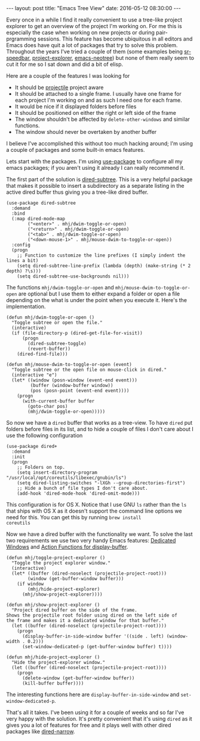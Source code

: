 #+STARTUP: showall
#+OPTIONS: toc:nil
#+OPTIONS: ^:nil
#+BEGIN_HTML
---
layout: post
title: "Emacs Tree View"
date:   2016-05-12 08:30:00
---
#+END_HTML
Every once in a while I find it really convenient to use a tree-like
project explorer to get an overview of the project I'm working on. For
me this is especially the case when working on new projects or during
pair-prgramming sessions. This feature has become ubiquitous in all
editors and Emacs does have quit a lot of packages that try to solve
this problem. Throughout the years I've tried a couple of them (some
examples being [[https://www.emacswiki.org/emacs/SrSpeedbar][sr-speedbar]], [[https://github.com/sabof/project-explorer][project-explorer]], [[https://github.com/jaypei/emacs-neotree][emacs-neotree]]) but none
of them really seem to cut it for me so I sat down and did a bit of
elisp.

#+BEGIN_HTML
<a href="/images/emacs-tree-viewer.png">
    <img src="/images/emacs-tree-viewer.png" width="100%"/>
</a>
#+END_HTML

Here are a couple of the features I was looking for

- It should be [[https://github.com/bbatsov/projectile][projectile]] project aware
- It should be attached to a single frame. I usually have one frame
  for each project I'm working on and as such I need one for each
  frame.
- It would be nice if it displayed folders before files
- It should be positioned on either the right or left side of the
  frame
- The window shouldn't be affected by ~delete-other-windows~ and
  similar functions.
- The window should never be overtaken by another buffer

I believe I've accomplished this without too much hacking around; I'm
using a couple of packages and some built-in emacs features.

Lets start with the packages. I'm using [[https://github.com/jwiegley/use-package][use-package]] to configure all
my emacs packages; if you aren't using it already I can really
recommend it.

The first part of the solution is [[http://melpa.org/#/dired-subtree][dired-subtree]]. This is a very
helpful package that makes it possible to insert a subdirectory as a
separate listing in the active dired buffer thus giving you a
tree-like dired buffer.
#+begin_src elisp
(use-package dired-subtree
  :demand
  :bind
  (:map dired-mode-map
        ("<enter>" . mhj/dwim-toggle-or-open)
        ("<return>" . mhj/dwim-toggle-or-open)
        ("<tab>" . mhj/dwim-toggle-or-open)
        ("<down-mouse-1>" . mhj/mouse-dwim-to-toggle-or-open))
  :config
  (progn
    ;; Function to customize the line prefixes (I simply indent the lines a bit)
    (setq dired-subtree-line-prefix (lambda (depth) (make-string (* 2 depth) ?\s)))
    (setq dired-subtree-use-backgrounds nil)))
#+end_src

The functions ~mhj/dwim-toggle-or-open~ and
~mhj/mouse-dwim-to-toggle-or-open~ are optional but I use them to
either expand a folder or open a file depending on the what is under
the point when you execute it. Here's the implementation.

#+begin_src elisp
  (defun mhj/dwim-toggle-or-open ()
    "Toggle subtree or open the file."
    (interactive)
    (if (file-directory-p (dired-get-file-for-visit))
        (progn
          (dired-subtree-toggle)
          (revert-buffer))
      (dired-find-file)))

  (defun mhj/mouse-dwim-to-toggle-or-open (event)
    "Toggle subtree or the open file on mouse-click in dired."
    (interactive "e")
    (let* ((window (posn-window (event-end event)))
           (buffer (window-buffer window))
           (pos (posn-point (event-end event))))
      (progn
        (with-current-buffer buffer
          (goto-char pos)
          (mhj/dwim-toggle-or-open)))))
#+end_src

So now we have a ~dired~ buffer that works as a tree-view.  To have
~dired~ put folders before files in its list, and to hide a couple of
files I don't care about I use the following configuration

#+begin_src elisp
(use-package dired+
  :demand
  :init
  (progn
    ;; Folders on top.
    (setq insert-directory-program "/usr/local/opt/coreutils/libexec/gnubin/ls")
    (setq dired-listing-switches "-lXGh --group-directories-first")
    ;; Hide a bunch of file types I don't care about.
    (add-hook 'dired-mode-hook 'dired-omit-mode)))
#+end_src

This configuration is for OS X. Notice that I use GNU ~ls~ rather than
the ~ls~ that ships with OS X as it doesn't support the command line
options we need for this. You can get this by running ~brew install
coreutils~

Now we have a dired buffer with the functionality we want. To solve
the last two requirements we use two very handy Emacs features:
[[https://www.gnu.org/software/emacs/manual/html_node/elisp/Dedicated-Windows.html#Dedicated-Windows][Dedicated Windows]] and [[https://www.gnu.org/software/emacs/manual/html_node/elisp/Display-Action-Functions.html][Action Functions for display-buffer]].

#+begin_src elisp
  (defun mhj/toggle-project-explorer ()
    "Toggle the project explorer window."
    (interactive)
    (let* ((buffer (dired-noselect (projectile-project-root)))
          (window (get-buffer-window buffer)))
      (if window
          (mhj/hide-project-explorer)
        (mhj/show-project-explorer))))

  (defun mhj/show-project-explorer ()
    "Project dired buffer on the side of the frame.
  Shows the projectile root folder using dired on the left side of
  the frame and makes it a dedicated window for that buffer."
    (let ((buffer (dired-noselect (projectile-project-root))))
      (progn
        (display-buffer-in-side-window buffer '((side . left) (window-width . 0.2)))
        (set-window-dedicated-p (get-buffer-window buffer) t))))

  (defun mhj/hide-project-explorer ()
    "Hide the project-explorer window."
    (let ((buffer (dired-noselect (projectile-project-root))))
      (progn
        (delete-window (get-buffer-window buffer))
        (kill-buffer buffer))))
#+end_src

The interesting functions here are ~display-buffer-in-side-window~ and
~set-window-dedicated-p~.

That's all it takes. I've been using it for a couple of weeks and so
far I've very happy with the solution. It's pretty convenient that it's
using ~dired~ as it gives you a lot of features for free and it plays
well with other dired packages like [[http://melpa.org/#/dired-narrow][dired-narrow]].
